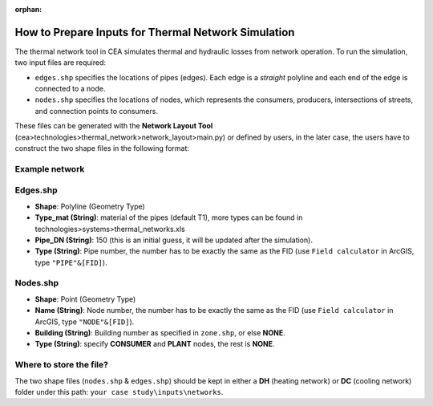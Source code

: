 :orphan:

How to Prepare Inputs for Thermal Network Simulation
====================================================

The thermal network tool in CEA simulates thermal and hydraulic losses from network operation.
To run the simulation, two input files are required:

- ``edges.shp`` specifies the locations of pipes (edges). Each edge is a *straight* polyline and each end of the edge is connected to a node.
- ``nodes.shp`` specifies the locations of nodes, which represents the consumers, producers, intersections of streets, and connection points to consumers.

These files can be generated with the **Network Layout Tool** (cea>technologies>thermal_network>network_layout>main.py) or defined by users, in the later case, the users have to construct the two shape files in the following format:

Example network
---------------
.. image:: network_shapefiles.png
    :align: center
    :width: 250


Edges.shp
---------
.. image:: edges_shapefile.png
    :align: center

- **Shape**: Polyline (Geometry Type)
- **Type_mat (String)**: material of the pipes (default T1), more types can be found in technologies>systems>thermal_networks.xls
- **Pipe_DN (String)**: 150 (this is an initial guess, it will be updated after the simulation).
- **Type (String)**: Pipe number, the number has to be exactly the same as the FID (use ``Field calculator`` in ArcGIS, type ``"PIPE"&[FID]``).

Nodes.shp
---------
.. image:: nodes_shapefile.png
    :align: center

- **Shape**: Point (Geometry Type)
- **Name (String)**: Node number, the number has to be exactly the same as the FID (use ``Field calculator`` in ArcGIS, type ``"NODE"&[FID]``).
- **Building (String)**: Building number as specified in ``zone.shp``, or else **NONE**.
- **Type (String)**: specify **CONSUMER** and **PLANT** nodes, the rest is **NONE**.


Where to store the file?
------------------------
The two shape files (``nodes.shp`` & ``edges.shp``) should be kept in either a **DH** (heating network) or **DC** (cooling network) folder under this path: ``your case study\inputs\networks``.
